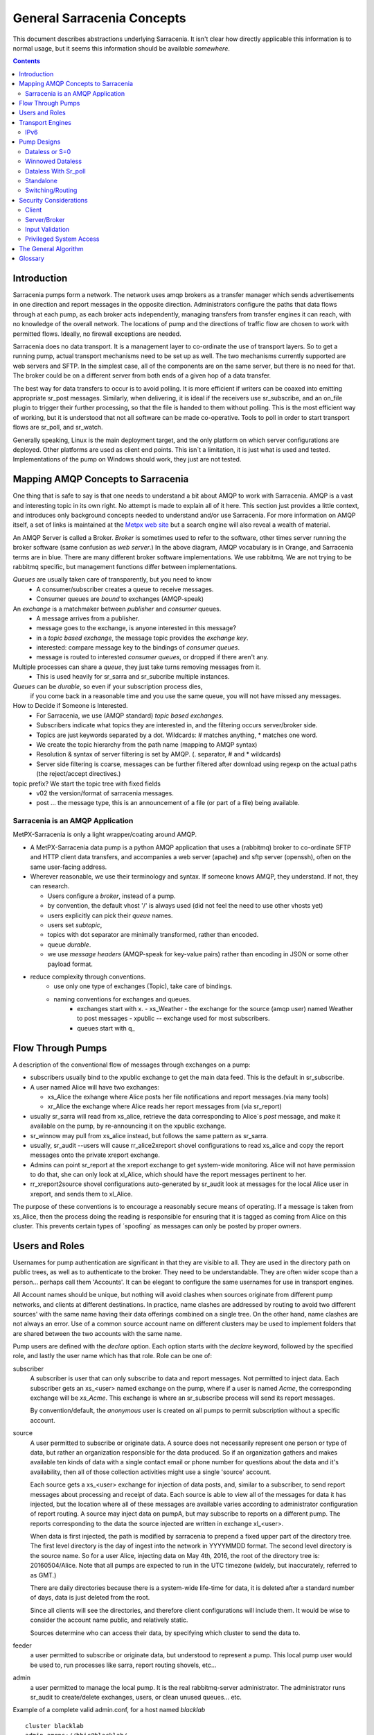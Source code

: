 =============================
 General Sarracenia Concepts
=============================

This document describes abstractions underlying Sarracenia. 
It isn't clear how directly applicable this information is to normal usage, 
but it seems this information should be available *somewhere*.

.. contents::

Introduction
------------

Sarracenia pumps form a network. The network uses amqp brokers as a transfer
manager which sends advertisements in one direction and report messages in the
opposite direction. Administrators configure the paths that data flows through
at each pump, as each broker acts independently, managing transfers from
transfer engines it can reach, with no knowledge of the overall network. The
locations of pump and the directions of traffic flow are chosen to work with
permitted flows. Ideally, no firewall exceptions are needed.

Sarracenia does no data transport. It is a management layer to co-ordinate
the use of transport layers. So to get a running pump, actual transport mechanisms
need to be set up as well. The two mechanisms currently supported are web
servers and SFTP. In the simplest case, all of the components are on the
same server, but there is no need for that. The broker could be on a
different server from both ends of a given hop of a data transfer.

The best way for data transfers to occur is to avoid polling. It is more
efficient if writers can be coaxed into emitting appropriate sr_post messages.
Similarly, when delivering, it is ideal if the receivers use sr_subscribe, and
an on_file plugin to trigger their further processing, so that the file is 
handed to them without polling. This is the most efficient way of working, but
it is understood that not all software can be made co-operative. Tools to poll
in order to start transport flows are sr_poll, and sr_watch.

Generally speaking, Linux is the main deployment target, and the only platform on which
server configurations are deployed. Other platforms are used as client end points.
This isn´t a limitation, it is just what is used and tested. Implementations of
the pump on Windows should work, they just are not tested.


Mapping AMQP Concepts to Sarracenia
-----------------------------------

One thing that is safe to say is that one needs to understand a bit about AMQP to work
with Sarracenia. AMQP is a vast and interesting topic in its own right. No attempt is
made to explain all of it here. This section just provides a little context, and introduces
only background concepts needed to understand and/or use Sarracenia. For more information
on AMQP itself, a set of links is maintained at the 
`Metpx web site <https://github.com/MetPX/sarracenia/blob/master/doc/sarra.rst#amqp>`_ 
but a search engine will also reveal a wealth of material.

.. image:: AMQP4Sarra.svg
    :scale: 50%
    :align: center

An AMQP Server is called a Broker. *Broker* is sometimes used to refer to the software,
other times server running the broker software (same confusion as *web server*.) In the
above diagram, AMQP vocabulary is in Orange, and Sarracenia terms are in blue. There are
many different broker software implementations. We use rabbitmq. We are not trying to
be rabbitmq specific, but management functions differ between implementations.

*Queues* are usually taken care of transparently, but you need to know
   - A consumer/subscriber creates a queue to receive messages.
   - Consumer queues are *bound* to exchanges (AMQP-speak)

An *exchange* is a matchmaker between *publisher* and *consumer* queues.
   - A message arrives from a publisher.
   - message goes to the exchange, is anyone interested in this message?
   - in a *topic based exchange*, the message topic provides the *exchange key*.
   - interested: compare message key to the bindings of *consumer queues*.
   - message is routed to interested *consumer queues*, or dropped if there aren't any.

Multiple processes can share a *queue*, they just take turns removing messages from it.
   - This is used heavily for sr_sarra and sr_subcribe multiple instances.

*Queues* can be *durable*, so even if your subscription process dies,
  if you come back in a reasonable time and you use the same queue,
  you will not have missed any messages.

How to Decide if Someone is Interested.
   - For Sarracenia, we use (AMQP standard) *topic based exchanges*.
   - Subscribers indicate what topics they are interested in, and the filtering occurs server/broker side.
   - Topics are just keywords separated by a dot. Wildcards: # matches anything, * matches one word.
   - We create the topic hierarchy from the path name (mapping to AMQP syntax)
   - Resolution & syntax of server filtering is set by AMQP. (. separator, # and * wildcards)
   - Server side filtering is coarse, messages can be further filtered after download using regexp on the actual paths (the reject/accept directives.)

topic prefix?  We start the topic tree with fixed fields
     - v02 the version/format of sarracenia messages.
     - post ... the message type, this is an announcement
       of a file (or part of a file) being available.


Sarracenia is an AMQP Application
~~~~~~~~~~~~~~~~~~~~~~~~~~~~~~~~~

MetPX-Sarracenia is only a light wrapper/coating around AMQP.

- A MetPX-Sarracenia data pump is a python AMQP application that uses a (rabbitmq)
  broker to co-ordinate SFTP and HTTP client data transfers, and accompanies a
  web server (apache) and sftp server (openssh), often on the same user-facing address.

- Wherever reasonable, we use their terminology and syntax.
  If someone knows AMQP, they understand. If not, they can research.

  - Users configure a *broker*, instead of a pump.
  - by convention, the default vhost '/' is always used (did not feel the need to use other vhosts yet)
  - users explicitly can pick their *queue* names.
  - users set *subtopic*,
  - topics with dot separator are minimally transformed, rather than encoded.
  - queue *durable*.
  - we use *message headers* (AMQP-speak for key-value pairs) rather than encoding in JSON or some other payload format.

- reduce complexity through conventions.
   - use only one type of exchanges (Topic), take care of bindings.
   - naming conventions for exchanges and queues.
      - exchanges start with x.
        - xs_Weather - the exchange for the source (amqp user) named Weather to post messages
        - xpublic -- exchange used for most subscribers.
      - queues start with q\_



Flow Through Pumps
------------------

.. image:: e-ddsr-components.jpg
    :scale: 100%
    :align: center



A description of the conventional flow of messages through exchanges on a pump:

- subscribers usually bind to the xpublic exchange to get the main data feed.
  This is the default in sr_subscribe.

- A user named Alice will have two exchanges:

  - xs_Alice the exhange where Alice posts her file notifications and report messages.(via many tools)
  - xr_Alice the exchange where Alice reads her report messages from (via sr_report)

- usually sr_sarra will read from xs_alice, retrieve the data corresponding to Alice´s *post*
  message, and make it available on the pump, by re-announcing it on the xpublic exchange.

- sr_winnow may pull from xs_alice instead, but follows the same pattern as sr_sarra.

- usually, sr_audit --users will cause rr_alice2xreport shovel configurations to 
  read xs_alice and copy the report messages onto the private xreport exchange.

- Admins can point sr_report at the xreport exchange to get system-wide monitoring.
  Alice will not have permission to do that, she can only look at xl_Alice, which should have
  the report messages pertinent to her.

- rr_xreport2source shovel configurations auto-generated by sr_audit look at messages for the 
  local Alice user in xreport, and sends them to xl_Alice.

The purpose of these conventions is to encourage a reasonably secure means of operating.
If a message is taken from xs_Alice, then the process doing the reading is responsible for
ensuring that it is tagged as coming from Alice on this cluster. This prevents certain
types of ´spoofing´ as messages can only be posted by proper owners.


Users and Roles
---------------

Usernames for pump authentication are significant in that they are visible to all.
They are used in the directory path on public trees, as well as to authenticate to the broker.
They need to be understandable. They are often wider scope than a person...
perhaps call them 'Accounts'. It can be elegant to configure the same usernames
for use in transport engines.

All Account names should be unique, but nothing will avoid clashes when sources originate from
different pump networks, and clients at different destinations. In practice, name clashes are
addressed by routing to avoid two different sources' with the same name having their
data offerings combined on a single tree. On the other hand, name clashes are not always an error.
Use of a common source account name on different clusters may be used to implement folders that
are shared between the two accounts with the same name.

Pump users are defined with the *declare* option. Each option starts with the *declare*
keyword, followed by the specified role, and lastly the user name which has that role.
Role can be one of:

subscriber
  A subscriber is user that can only subscribe to data and report messages. Not permitted to inject data.
  Each subscriber gets an xs_<user> named exchange on the pump, where if a user is named *Acme*,
  the corresponding exchange will be *xs_Acme*. This exchange is where an sr_subscribe
  process will send its report messages.

  By convention/default, the *anonymous* user is created on all pumps to permit subscription without
  a specific account.

source
  A user permitted to subscribe or originate data. A source does not necessarily represent
  one person or type of data, but rather an organization responsible for the data produced.
  So if an organization gathers and makes available ten kinds of data with a single contact
  email or phone number for questions about the data and it's availability, then all of
  those collection activities might use a single 'source' account.

  Each source gets a xs_<user> exchange for injection of data posts, and, 
  similar to a subscriber, to send report messages about processing and receipt
  of data. Each source is able to view all of the messages for data it has 
  injected, but the location where all of these messages are available varies
  according to administrator configuration of report routing. A source may 
  inject data on pumpA, but may subscribe to reports on a different pump. The
  reports corresponding to the data the source injected are written in 
  exchange xl_<user>.

  When data is first injected, the path is modified by sarracenia to prepend a 
  fixed upper part of the directory tree. The first level directory is the day
  of ingest into the network in YYYYMMDD format. The second level directory is
  the source name. So for a user Alice, injecting data on May 4th, 2016, the
  root of the directory tree is:  20160504/Alice. Note that all pumps are 
  expected to run in the UTC timezone (widely, but inaccurately, referred to
  as GMT.)

  There are daily directories because there is a system-wide life-time for data, it is deleted
  after a standard number of days, data is just deleted from the root.

  Since all clients will see the directories, and therefore client configurations will include them.
  It would be wise to consider the account name public, and relatively static.

  Sources determine who can access their data, by specifying which cluster to send the data to.

feeder
  a user permitted to subscribe or originate data, but understood to represent a pump.
  This local pump user would be used to, run processes like sarra, report routing shovels, etc...


admin
  a user permitted to manage the local pump.
  It is the real rabbitmq-server administrator.
  The administrator runs sr_audit to create/delete
  exchanges, users, or clean unused queues... etc.

Example of a complete valid admin.conf, for a host named *blacklab* ::

  cluster blacklab
  admin amqps://hbic@blacklab/
  feeder  amqps://feeder@blacklab/
  declare source goldenlab
  declare subscriber anonymous

A corresponding credentials.conf would look like::

  amqps://hbic:hbicpw@blacklab/
  amqps://feeder:feederpw@blacklab/
  amqps://goldenlab:puppypw@blacklab/
  amqps://anonymous:anonymous@blacklab/



Transport Engines
-----------------

Transport engines are the data servers queried by subscribers, by the end users, or other pumps.
The subscribers read the notices and fetch the corresponding data, using the indicated protocol.
The software to serve the data can be either SFTP or HTTP (or HTTPS.) For specifics of
configuring the servers for use, please consult the documentation of the servers themselves.
Also note that additional protocols can be enabled through the use of do\_ plugins, as
described in the Programming Guide.


IPv6
~~~~

A sample pump was implemented on a small VPS with IPv6 enabled. A client
from far away connected to the rabbitmq broker using IPv6, and the 
subscription to the apache httpd worked without issues. *It just works*. There
is no difference between IPv4 and IPv6 for sarra tools, which are agnostic of
IP addresses.

On the other hand, one is expected to use hostnames, since use of IP addresses
will break certificate use for securing the transport layer (TLS, aka SSL) No
testing of IP addresses in URLs (in either IP version) has been done.



Pump Designs
------------

There are many different arrangements in which sarracenia can be used. 

Dataless
  where one runs just sarracenia on top of a broker with no local transfer engines.
  This is used, for example to run sr_winnow on a site to provide redundant data sources.

Standalone
  the most obvious one, run the entire stack on a single server, openssh and a web server
  as well the broker and sarra itself. Makes a complete data pump, but without any redundancy.

Switching/Routing
  Where, in order to achieve high performance, a cluster of standalone nodes are placed behind
  a load balancer. The load balancer algorithm is just round-robin, with no attempt to associate
  a given source with a given node. This has the effect of pumping different parts of large files
  through different nodes. So one will see parts of files announced by such pump, to be
  re-assembled by subscribers.

Data Dissemination
  Where in order to serve a large number of clients, multiple identical servers, each with a complete
  mirror of data

FIXME:
  ok, opened big mouth, now need to work through the examples.


Dataless or S=0
~~~~~~~~~~~~~~~

A configuration which includes only the AMQP broker. This configuration can be used when users
have access to disk space on both ends and only need a mediator. This is the configuration
of sftp.science.gc.ca, where the HPC disk space provides the storage so that the pump does
not need any, or pumps deployed to provide redundant HA to remote data centres.

.. note::

  FIXME: sample configuration of shovels, and sr_winnow (with output to xpublic) to allow
  subscribers in the SPC to obtain data from either edm or dor.

Note that while a configuration can be dataless, it can still make use of rabbitmq
clustering for high availability requirements (see rabbitmq clustering below.)


Winnowed Dataless 
~~~~~~~~~~~~~~~~~

Another example of a dataless pump would be to provide product selection from two upstream
sources using sr_winnow. The sr_winnow is fed by shovels from upstream sources, and
the local clients just connect to this local pump. sr_winnow takes
care of only presenting the products from the first server to make
them available. One would configure sr_winnow to output to the xpublic exchange
on the pump.

Local subscribers just point at the output of sr_winnow on the local pump. This
is how feeds are implemented in the Storm prediction centres of ECCC, where they
may download data from whichever national hub produces data first.


Dataless With Sr_poll
~~~~~~~~~~~~~~~~~~~~~

The sr_poll program can verify if products on a remote server are ready or modified.
For each of the product, it emits an announcement on the local pump. One could use
sr_subscribe anywhere, listen to announcements and get the products (provided the
credentials to access it)


Standalone
~~~~~~~~~~

In a standalone configuration, there is only one node in the configuration. It runs all components
and shares none with any other nodes. That means the Broker and data services such as sftp and
apache are on the one node.

One appropriate usage would be a small non-24x7 data acquisition setup, to take responsibility of data
queuing and transmission away from the instrument. It is restarted when the opportunity arises.
It is just a matter of installing and configuring all a data flow engine, a broker, and the package
itself on a single server. The *ddi* systems are generally configured this way.



Switching/Routing
~~~~~~~~~~~~~~~~~

In a switching/routing configuration, there is a pair of machines running a 
single broker for a pool of transfer engines. So each transfer engine's view of
the file space is local, but the queues are global to the pump.  

Note: On such clusters, all nodes that run a component with the
same config file created by default have an identical **queue_name**. Targetting the
same broker, it forces the queue to be shared. If it should be avoided,
the user can just overwrite the default **queue_name** inserting **${HOSTNAME}**.
Each node will have its own queue, only shared by the node instances.
ex.: queue_name q_${BROKER_USER}.${PROGRAM}.${CONFIG}.${HOSTNAME} )

Often there is internal traffic of data acquired before it is finally published.
As a means of scaling, often transfer engines will also have brokers to handle
local traffic, and only publish final products to the main broker.  This is how
*ddsr* systems are generally configured.


Security Considerations
-----------------------

This section is meant to provide insight to those who need to perform a security review
of the application prior to implementation.

Client
~~~~~~

All credentials used by the application are stored
in the ~/.config/sarra/credentials.conf file, and that file is forced to 600 permissions.


Server/Broker
~~~~~~~~~~~~~

Authentication used by transport engines is independent of that used for the brokers. A security
assessment of rabbitmq brokers and the various transfer engines in use is needed to evaluate
the overall security of a given deployment.


The most secure method of transport is the use of SFTP with keys rather than passwords. Secure
storage of sftp keys is covered in documentation of various SSH or SFTP clients. The credentials
file just points to those key files.

For sarracenia itself, password authentication is used to communicate with the AMQP broker,
so implementation of encrypted socket transport (SSL/TLS) on all broker traffic is strongly
recommended.

Sarracenia users are actually users defined on rabbitmq brokers.
Each user Alice, on a broker to which she has access:

 - has an exchange xs_Alice, where she writes her postings, and reads her logs from.
 - has an exchange xr_Alice, where she reads her report messages.
 - can configure (read from and acknowledge) queues named qs_Alice\_.* to bind to exchanges
 - Alice can create and destroy her own queues, but no-one else's.
 - Alice can only write to her exchange (xs_Alice),
 - Exchanges are managed by the administrator, and not any user.
 - Alice can only post data that she is publishing (it will refer back to her)

Alice cannot create any exchanges or other queues not shown above.

Rabbitmq provides the granularity of security to restrict the names of
objects, but not their types. Thus, given the ability to create a queue named q_Alice,
a malicious Alice could create an exchange named q_Alice_xspecial, and then configure
queues to bind to it, and establish a separate usage of the broker unrelated to sarracenia.

To prevent such misuse, sr_audit is a component that is invoked regularly looking
for mis-use, and cleaning it up.


Input Validation
~~~~~~~~~~~~~~~~

Users such as Alice post their messages to their own exchange (xs_Alice). Processes which read from
user exchanges have a responsibility for validation. The process that reads xs_Alice (likely an sr_sarra)
will overwrite any *source* or *cluster* heading written into the message with the correct values for
the current cluster, and the user which posted the message.

The checksum algorithm used must also be validated. The algorithm must be known. Similarly, if
there is a malformed header of some kind, it should be rejected immediately. Only well-formed messages
should be forwarded for further processing.

In the case of sr_sarra, the checksum is re-calculated when downloading the data, it
ensures it matches the message. If they do not match, an error report message is published.
If the *recompute_checksum* option is True, the newly calculated checksum is put into the message.
Depending on the level of confidence between a pair of pumps, the level of validation may be
relaxed to improve performance.

Another difference with inter-pump connections, is that a pump necessarily acts as an agent for all the
users on the remote pumps and any other pumps the pump is forwarding for. In that case, the validation
constraints are a little different:

- source doesn´t matter. (feeders can represent other users, so do not overwrite.)
- ensure cluster is not local cluster (as that indicates either a loop or misuse.)

If the message fails the non-local cluster test, it should be rejected, and logged (FIME: published ... hmm... clarify)

.. NOTE::
 FIXME:
   - if the source is not good, and the cluster is not good... cannot report back. so just log locally?


Privileged System Access
~~~~~~~~~~~~~~~~~~~~~~~~

Ordinary (sources, and subscribers) users operate sarra within their own permissions on the system,
like an scp command. The pump administrator account also runs under a normal linux user account and,
given requires privileges only on the AMQP broker, but nothing on the underlying operating system.
It is convenient to grant the pump administrator sudo privileges for the rabbitmqctl command.

There may be a single task which must operate with privileges: cleaning up the database, which is an easily
auditable script that must be run on a regular basis. If all acquisition is done via sarra, then all of
the files will belong to the pump administrator, and privileged access is not required for this either.



The General Algorithm
---------------------

All of the components that subscribe (subscribe, sarra, sender, shovel, winnow)
share substantial code and differ only in default settings.  

.. table:: **Table 1: The Algorithm for All Components**
 :align: center

 +----------+-------------------------------------------------------------+
 |          |                                                             |
 |  PHASE   |                 DESCRIPTION                                 |
 |          |                                                             |
 +----------+-------------------------------------------------------------+
 | *List*   | Get information about an initial list of files              |
 |          |                                                             |
 |          | from: a queue, a directory, a polling script.               |
 +----------+-------------------------------------------------------------+
 | *Filter* | Reduce the list of files to act on.                         |
 |          |                                                             |
 |          | Apply accept/reject clauses                                 |
 |          |                                                             |
 |          | Check duplicate receipt cache                               |
 |          |                                                             |
 |          | run on_msg scripts                                          |
 +----------+-------------------------------------------------------------+
 | *Do*     | process the message by downloading or sending               |
 |          |                                                             |
 |          | run do_send,do_download                                     |
 |          |                                                             |
 |          | run on_part,on_file (download only)                         |
 +----------+-------------------------------------------------------------+
 | *Post*   | run on_post scripts                                         |
 |          |                                                             |
 |          | Post announcement of file downloads/sent to post_broker     |
 +----------+-------------------------------------------------------------+
 | *Report* | Post report of action to origin (to inform source)          |
 +----------+-------------------------------------------------------------+

The main components of the python implementation of Sarracenia all implement the same 
algorithm described above. The algorithm has various points where custom processing
can be inserted using small python scripts called on_*, do_*.

The components just have different default settings:

.. table:: **Table 2: How Each Component Uses the Common Algorithm**
 :align: center

 +------------------------+--------------------------+
 | Component              | Use of the algorithm     |
 +------------------------+--------------------------+
 | *sr_subscribe*         | List=read from queue     |
 |                        |                          |
 |   Download file from a | Filter                   |
 |   pump. If the local   |                          |
 |   host is a pump,      | Do=Download              |
 |   post the downloaded  |                          |
 |   file.                | Post=optional            |
 |                        |                          |
 |                        | Report=optional          |
 |                        |                          |
 +------------------------+--------------------------+
 | *sr_poll*              | List=run do_poll script  |
 |                        |                          |
 |   Find files on other  | Filter                   |
 |   servers to post to   |                          |
 |   a pump.              | Do=nil                   |
 |                        |                          |
 |                        | Post=yes                 |
 |                        |                          |
 |                        | Report=no                |
 +------------------------+--------------------------+
 | *sr_shovel/sr_winnow*  | List=read from queue     |
 |                        |                          |
 |   Move posts or        | Filter (shovel cache=off)|
 |   reports around.      |                          |
 |                        | Do=nil                   |
 |                        |                          |
 |                        | Post=yes                 |
 |                        |                          |
 |                        | Report=optional          |
 +------------------------+--------------------------+
 | *sr_post/watch*        | List=read file system    |
 |                        |                          |
 |   Find file on a       | Filter                   |
 |   local server to      |                          |
 |   post                 | Do=nil                   |
 |                        |                          |
 |                        | Post=yes                 |
 |                        |                          |
 |                        | Report=no                |
 +------------------------+--------------------------+
 | *sr_sender*            | List=read queue          |
 |                        |                          |
 |   Send files from a    | Filter                   |
 |   pump. If remote is   |                          |
 |   also a pump, post    | Do=sendfile              |
 |   the sent file there. |                          |
 |                        | Post=optional            |
 |                        |                          |
 |                        | Report=optional          |
 +------------------------+--------------------------+

Components are easily composed using AMQP brokers, which create elegant networks
of communicating sequential processes (in the `Hoare <http://dl.acm.org/citation.cfm?doid=359576.359585>`_ sense).

Glossary
--------

Sarracenia documentation uses a number of words in a particular way.
This glossary should make it easier to understand the rest of the documentation.


Source
  Someone who wants to ship data to someone else. They do that by advertising a 
  trees of files that are copied from the starting point to one or more pumps
  in the network. The advertisement sources produced tell others exactly where 
  and how to download the files, and Sources have to say where they want the 
  data to go to.

  Sources use programs like `sr_post.1 <sr_post.1.rst>`_, 
  `sr_watch.1 <sr_watch.1.html>`_, and `sr_poll(1) <sr_poll.1.html>`_ to create 
  their advertisements.


Subscribers
  are those who examine advertisements about files that are available, and 
  download the files they are interested in.

  Subscribers use `sr_subscribe(1) <sr_subscribe.1.rst>`_


Post, Notice, Notification, Advertisement, Announcement
  These are AMQP messages build by sr_post, sr_poll, or sr_watch to let users
  know that a particular file is ready. The format of these AMQP messages is 
  described by the `sr_post(7) <sr_post.7.rst>`_ manual page. All of these 
  words are used interchangeably. Advertisements at each step preserve the
  original source of the posting, so that report messages can be routed back 
  to the source.


Report messages
  These are AMQP messages (in `sr_report(7) <sr_report.7.rst>`_ format) built 
  by consumers of messages, to indicate what a given pump or subscriber decided
  to do with a message. They conceptually flow in the opposite direction of 
  notifications in a network, to get back to the source.


Pump or broker
  A pump is a host running Sarracenia, a rabbitmq AMQP server (called a *broker*
  in AMQP parlance) The pump has administrative users and manage the AMQP broker
  as a dedicated resource.  Some sort of transport engine, like an apache 
  server, or an openssh server, is used to support file transfers. SFTP, and 
  HTTP/HTTPS are the protocols which are fully supported by sarracenia. Pumps
  copy files from somewhere, and write them locally. They then re-advertise the
  local copy to its neighbouring pumps, and end user subscribers, they can 
  obtain the data from this pump.

.. Note::
  For end users, a pump and a broker is the same thing for all practical 
  purposes. When pump administrators configure multi-host clusters, however, a 
  broker might be running on two hosts, and the same broker could be used by 
  many transport engines. The entire cluster would be considered a pump. So the
  two words are not always the same.


Dataless Pumps
  There are some pumps that have no transport engine, they just mediate 
  transfers for other servers, by making messages available to clients and
  servers in their network area.


Dataless Transfers
  Sometimes transfers through pumps are done without using local space on the pump.


Pumping Network
  A number of interconnects servers running the sarracenia stack. Each stack 
  determines how it routes items to the next hop, so the entire size or extent
  of the network may not be known to those who put data into it.


Network Maps
  Each pump should provide a network map to advise users of the known destination
  that they should advertise to send to. *FIXME* undefined so far.

